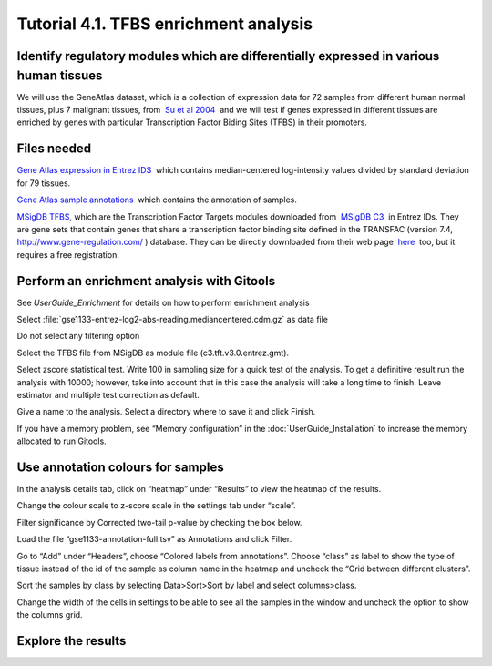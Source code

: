 ================================================================
Tutorial 4.1. TFBS enrichment analysis
================================================================

Identify regulatory modules which are differentially expressed in various human tissues
--------------------------------------------------------------------------------------------------

We will use the GeneAtlas dataset, which is a collection of expression data for 72 samples from different human normal tissues, plus 7 malignant tissues, from  `Su et al 2004 <http://www.ncbi.nlm.nih.gov/pmc/articles/PMC395923/?tool=pubmed>`__  and we will test if genes expressed in different tissues are enriched by genes with particular Transcription Factor Biding Sites (TFBS) in their promoters.



Files needed
-------------------------------------------------

`Gene Atlas expression in Entrez IDS <http://www.gitools.org/tutorials/data/gse1133-entrez-log2-abs-reading.mediancentered.cdm.gz>`__  which contains median-centered log-intensity values divided by standard deviation for 79 tissues.

`Gene Atlas sample annotations <http://www.gitools.org/tutorials/data/gse1133-annotation-full.tsv>`__  which contains the annotation of samples.

`MSigDB TFBS <http://www.gitools.org/tutorials/data/c3.tft.v3.0.entrez.gmt>`__, which are the Transcription Factor Targets modules downloaded from  `MSigDB C3 <http://www.broadinstitute.org/gsea/msigdb/collections.jsp#C3>`__  in Entrez IDs. They are gene sets that contain genes that share a transcription factor binding site defined in the TRANSFAC (version 7.4,  `http://www.gene-regulation.com/ <http://www.gene-regulation.com/>`__ ) database. They can be directly downloaded from their web page  `here <http://www.broadinstitute.org/gsea/msigdb/download_file.jsp?filePath=/resources/msigdb/3.0/c3.tft.v3.0.entrez.gmt>`__  too, but it requires a free registration.



Perform an enrichment analysis with Gitools
-------------------------------------------------

See `UserGuide_Enrichment` for details on how to perform enrichment analysis

Select :file:`gse1133-entrez-log2-abs-reading.mediancentered.cdm.gz` as data file

Do not select any filtering option

Select the TFBS file from MSigDB as module file (c3.tft.v3.0.entrez.gmt).

Select zscore statistical test. Write 100 in sampling size for a quick test of the analysis. To get a definitive result run the analysis with 10000; however, take into account that in this case the analysis will take a long time to finish. Leave estimator and multiple test correction as default.

Give a name to the analysis. Select a directory where to save it and click Finish.

If you have a memory problem, see “Memory configuration” in the :doc:`UserGuide_Installation` to increase the memory allocated to run Gitools.



Use annotation colours for samples
-------------------------------------------------

In the analysis details tab, click on “heatmap” under “Results” to view the heatmap of the results.

Change the colour scale to z-score scale in the settings tab under “scale”.

Filter significance by Corrected two-tail p-value by checking the box below.

Load the file “gse1133-annotation-full.tsv” as Annotations and click Filter.

Go to “Add” under “Headers”, choose “Colored labels from annotations”. Choose “class” as label to show the type of tissue instead of the id of the sample as column name in the heatmap and uncheck the “Grid between different clusters”.

Sort the samples by class by selecting Data>Sort>Sort by label and select columns>class.

Change the width of the cells in settings to be able to see all the samples in the window and uncheck the option to show the columns grid.



Explore the results
-------------------------------------------------



.. image:: img/T4.1.png
   :width: 70%